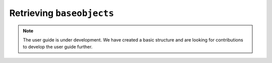 .. _user_guide_lookup:

==========================
Retrieving ``baseobjects``
==========================

.. note::

    The user guide is under development. We have created a basic
    structure and are looking for contributions to develop the user guide
    further.
